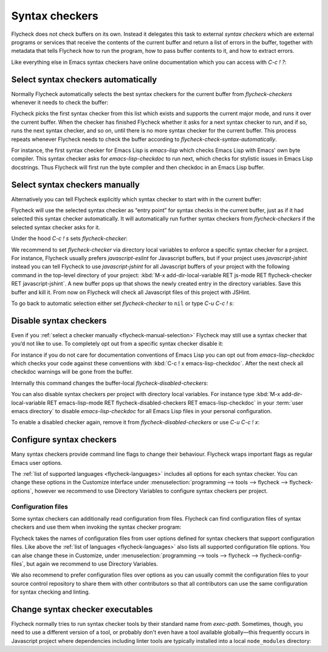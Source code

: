 =================
 Syntax checkers
=================

Flycheck does not check buffers on its own.  Instead it delegates this task to
external *syntax checkers* which are external programs or services that receive
the contents of the current buffer and return a list of errors in the buffer,
together with metadata that tells Flycheck how to run the program, how to pass
buffer contents to it, and how to extract errors.

.. seealso::

   :ref:`flycheck-languages`
      A complete list of all syntax checkers included in Flycheck

Like everything else in Emacs syntax checkers have online documentation which
you can access with `C-c ! ?`:

.. define-key:: C-c ! ?
                M-x flycheck-describe-checker

   Prompt for the name of a syntax checker and pop up a Help buffer with its
   documentation.

   The documentation includes the name of the program or service used, a list of
   major modes the checker supports and a list of all options for this syntax
   checker.

.. _flycheck-automatic-selection:

Select syntax checkers automatically
====================================

Normally Flycheck automatically selects the best syntax checkers for the current
buffer from `flycheck-checkers` whenever it needs to check the buffer:

.. defcustom:: flycheck-checkers

   A list of all syntax checkers available for syntax checking.

   A syntax checker in this list is a :term:`registered syntax checker`.

Flycheck picks the first syntax checker from this list which exists and supports
the current major mode, and runs it over the current buffer.  When the checker
has finished Flycheck whether it asks for a next syntax checker to run, and if
so, runs the next syntax checker, and so on, until there is no more syntax
checker for the current buffer.  This process repeats whenever Flycheck needs to
check the buffer according to `flycheck-check-syntax-automatically`.

For instance, the first syntax checker for Emacs Lisp is `emacs-lisp` which
checks Emacs Lisp with Emacs' own byte compiler.  This syntax checker asks for
`emacs-lisp-checkdoc` to run next, which checks for stylistic issues in Emacs
Lisp docstrings.  Thus Flycheck will first run the byte compiler and then
checkdoc in an Emacs Lisp buffer.

.. _flycheck-manual-selection:

Select syntax checkers manually
===============================

Alternatively you can tell Flycheck explicitly which syntax checker to start
with in the current buffer:

.. define-key:: C-c ! s
                M-x flycheck-select-checker

   Prompt for a syntax checker and use this syntax checker as the first syntax
   checker for the current buffer.

   Flycheck may still run further syntax checkers from `flycheck-checkers` if
   the selected syntax checker asks for it.

Flycheck will use the selected syntax checker as “entry point” for syntax checks
in the current buffer, just as if it had selected this syntax checker
automatically.  It will automatically run further syntax checkers from
`flycheck-checkers` if the selected syntax checker asks for it.

Under the hood `C-c ! s` sets `flycheck-checker`:

.. defvar:: flycheck-checker

   The name of a syntax checker to use for the current buffer.

   If ``nil`` (the default) let Flycheck :ref:`automatically select
   <flycheck-automatic-selection>` the best syntax checker from
   `flycheck-checkers`.

   If set to a syntax checker Flycheck will use this syntax checker as the first
   one in the current buffer, and run subsequent syntax checkers just as if it
   had selected this one automatically.

   If the syntax checker in this variable does not work in the current buffer
   signal an error.

   This variable is buffer-local.

We recommend to set `flycheck-checker` via directory local variables to enforce
a specific syntax checker for a project.  For instance, Flycheck usually prefers
`javascript-eslint` for Javascript buffers, but if your project uses
`javascript-jshint` instead you can tell Flycheck to use `javascript-jshint` for
all Javascript buffers of your project with the following command in the
top-level directory of your project: :kbd:`M-x add-dir-local-variable RET
js-mode RET flycheck-checker RET javascript-jshint`.  A new buffer pops up that
shows the newly created entry in the directory variables.  Save this buffer and
kill it.  From now on Flycheck will check all Javascript files of this project
with JSHint.

.. seealso::

   :infonode:`(emacs)Locals`
      General information about local variables.

   :infonode:`(emacs)Directory Variables`
      Information about directory variables.

To go back to automatic selection either set `flycheck-checker` to ``nil`` or
type `C-u C-c ! s`:

.. define-key:: C-u C-c ! s
                C-u M-x flycheck-select-checker

   Remove any selected syntax checker and let Flycheck again :ref:`select a
   syntax checker automatically <flycheck-automatic-selection>`.

.. _flycheck-disable-checkers:

Disable syntax checkers
=======================

Even if you :ref:`select a checker manually <flycheck-manual-selection>`
Flycheck may still use a syntax checker that you’d not like to use.  To
completely opt out from a specific syntax checker disable it:

.. define-key:: C-c ! x
                M-x flycheck-disable-checker

   Prompt for a syntax checker to disable in the current buffer.

For instance if you do not care for documentation conventions of Emacs Lisp you
can opt out from `emacs-lisp-checkdoc` which checks your code against these
conventions with :kbd:`C-c ! x emacs-lisp-checkdoc`.  After the next check all
checkdoc warnings will be gone from the buffer.

Internally this command changes the buffer-local `flycheck-disabled-checkers`:

.. defcustom:: flycheck-disabled-checkers

   A list of disabled syntax checkers.  Flycheck will *never* use disabled
   syntax checkers to check a buffer.

   This option is buffer-local.  You can customise this variable with :kbd:`M-x
   customize-variable RET flycheck-disabled-checkers` or set the default value
   in your :term:`init file` to permanently disable specific syntax checkers.
   For instance:

   .. code-block:: elisp

      (setq-default flycheck-disabled-checkers '(c/c++-clang))

   will permanently disable `c/c++-clang` in all buffers.

You can also disable syntax checkers per project with directory local variables.
For instance type :kbd:`M-x add-dir-local-variable RET emacs-lisp-mode RET
flycheck-disabled-checkers RET emacs-lisp-checkdoc` in your :term:`user emacs
directory` to disable `emacs-lisp-checkdoc` for all Emacs Lisp files in your
personal configuration.

.. seealso::

   :infonode:`(emacs)Locals`
      General information about local variables.

   :infonode:`(emacs)Directory Variables`
      Information about directory variables.

To enable a disabled checker again, remove it from `flycheck-disabled-checkers`
or use `C-u C-c ! x`:

.. define-key:: C-u C-c ! x
                C-u M-x flycheck-disable-checker

   Prompt for a disabled syntax checker to enable again in the current buffer.

.. _flycheck-checker-options:

Configure syntax checkers
=========================

Many syntax checkers provide command line flags to change their behaviour.
Flycheck wraps important flags as regular Emacs user options.

The :ref:`list of supported languages <flycheck-languages>` includes all options
for each syntax checker.  You can change these options in the Customize
interface under :menuselection:`programming --> tools --> flycheck -->
flycheck-options`, however we recommend to use Directory Variables to configure
syntax checkers per project.

.. seealso::

   :infonode:`(emacs)Directory Variables`
      Information about directory variables.

.. _flycheck-checker-config-files:

Configuration files
-------------------

Some syntax checkers can additionally read configuration from files.  Flycheck
can find configuration files of syntax checkers and use them when invoking the
syntax checker program:

.. defhook:: flycheck-local-config-file-functions

   Functions to call to find a configuration file for a syntax checker.  Each
   function gets the name of a configuration file and shall return the absolute
   path to a file if one exists.  The default value leads to the following
   steps:

   1. If the name is an absolute path, use it.
   2. If the name exists in any ancestor directory, use the nearest one.
   3. If the name exists in :envvar:`$HOME`, use it.

Flycheck takes the names of configuration files from user options defined for
syntax checkers that support configuration files.  Like above the :ref:`list of
languages <flycheck-languages>` also lists all supported configuration file
options.  You can alse change these in Customize, under
:menuselection:`programming --> tools --> flycheck --> flycheck-config-files`,
but again we recommend to use Directory Variables.

We also recommend to prefer configuration files over options as you can usually
commit the configuration files to your source control repository to share them
with other contributors so that all contributors can use the same configuration
for syntax checking and linting.

.. _flycheck-checker-executables:

Change syntax checker executables
=================================

Flycheck normally tries to run syntax checker tools by their standard name from
`exec-path`.  Sometimes, though, you need to use a different version of a tool,
or probably don't even have a tool available globally—this frequently occurs in
Javascript project where dependencies including linter tools are typically
installed into a local ``node_modules`` directory:

.. define-key:: C-c ! e
                M-x flycheck-set-checker-executable

   Prompt for a syntax checker and an executable file and make Flycheck use the
   executable file for the syntax checker in the current buffer.

   Internally this command sets a variable named
   :samp:`flycheck-{checker}-executable` where :samp:`{checker}` is the name of
   the syntax checker entered on the prompt, e.g. `c/c++-clang`.

   Flycheck defines these :term:`executable options` for every syntax checker
   that runs an external command.  You can change these variables with directory
   variables or set them in custom Emacs Lisp code such as mode hooks.

   .. seealso::

      :infonode:`(emacs)Directory Variables`
         Information about directory variables.
